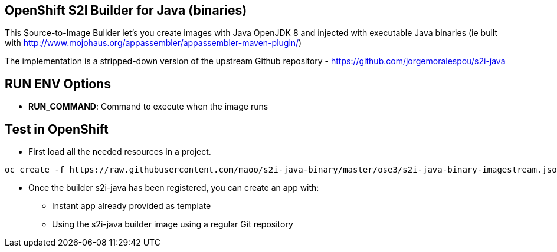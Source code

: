 == OpenShift S2I Builder for Java (binaries)

This Source-to-Image Builder let's you create images with Java OpenJDK 8 and injected with executable Java binaries (ie built with http://www.mojohaus.org/appassembler/appassembler-maven-plugin/)

The implementation is a stripped-down version of the upstream Github repository - https://github.com/jorgemoralespou/s2i-java

== RUN ENV Options

* *RUN_COMMAND*: Command to execute when the image runs

== Test in OpenShift

* First load all the needed resources in a project.

----
oc create -f https://raw.githubusercontent.com/maoo/s2i-java-binary/master/ose3/s2i-java-binary-imagestream.json
----

* Once the builder s2i-java has been registered, you can create an app with:

** Instant app already provided as template
** Using the s2i-java builder image using a regular Git repository
